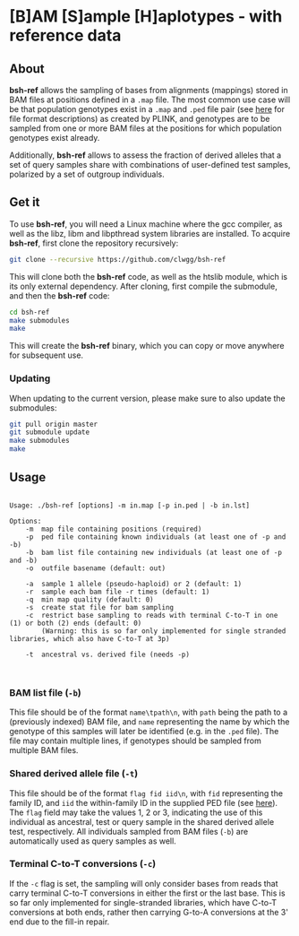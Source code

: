 * [B]AM [S]ample [H]aplotypes - with reference data
** About

*bsh-ref* allows the sampling of bases from alignments (mappings) stored in BAM files
at positions defined in a ~.map~ file. The most common use case will be that
population genotypes exist in a ~.map~ and ~.ped~ file pair (see [[https://www.cog-genomics.org/plink2/formats][here]] for file
format descriptions) as created by PLINK, and genotypes are to be sampled from
one or more BAM files at the positions for which population genotypes exist
already.

Additionally, *bsh-ref* allows to assess the fraction of derived alleles that a
set of query samples share with combinations of user-defined test samples,
polarized by a set of outgroup individuals.

** Get it

To use *bsh-ref*, you will need a Linux machine where the gcc compiler,
as well as the libz, libm and libpthread system libraries are
installed.
To acquire *bsh-ref*, first clone the repository recursively:

#+BEGIN_SRC sh
git clone --recursive https://github.com/clwgg/bsh-ref
#+END_SRC

This will clone both the *bsh-ref* code, as well as the htslib module,
which is its only external dependency. After cloning, first compile
the submodule, and then the *bsh-ref* code:

#+BEGIN_SRC sh
cd bsh-ref
make submodules
make
#+END_SRC

This will create the *bsh-ref* binary, which you can copy or move
anywhere for subsequent use.

*** Updating

When updating to the current version, please make sure to also update the
submodules:

#+BEGIN_SRC sh
git pull origin master
git submodule update
make submodules
make
#+END_SRC

** Usage

#+BEGIN_SRC bash :results output :exports results
./bsh-ref; echo
#+END_SRC

#+RESULTS:
#+begin_example

Usage: ./bsh-ref [options] -m in.map [-p in.ped | -b in.lst]

Options:
	-m	map file containing positions (required)
	-p	ped file containing known individuals (at least one of -p and -b)
	-b	bam list file containing new individuals (at least one of -p and -b)
	-o	outfile basename (default: out)

	-a	sample 1 allele (pseudo-haploid) or 2 (default: 1)
	-r	sample each bam file -r times (default: 1)
	-q	min map quality (default: 0)
	-s	create stat file for bam sampling
	-c	restrict base sampling to reads with terminal C-to-T in one (1) or both (2) ends (default: 0)
	  	(Warning: this is so far only implemented for single stranded libraries, which also have C-to-T at 3p)

	-t	ancestral vs. derived file (needs -p)


#+end_example

*** BAM list file (~-b~)
This file should be of the format ~name\tpath\n~, with ~path~ being the path to
a (previously indexed) BAM file, and ~name~ representing the name by which the
genotype of this samples will later be identified (e.g. in the ~.ped~ file).
The file may contain multiple lines, if genotypes should be sampled from
multiple BAM files.

*** Shared derived allele file (~-t~)
This file should be of the format ~flag fid iid\n~, with ~fid~ representing the
family ID, and ~iid~ the within-family ID in the supplied PED file (see [[https://www.cog-genomics.org/plink2/formats#fam][here]]).
The ~flag~ field may take the values 1, 2 or 3, indicating the use of this
individual as ancestral, test or query sample in the shared derived allele test,
respectively. All individuals sampled from BAM files (~-b~) are automatically
used as query samples as well.

*** Terminal C-to-T conversions (~-c~)
If the ~-c~ flag is set, the sampling will only consider bases from reads that
carry terminal C-to-T conversions in either the first or the last base. This is
so far only implemented for single-stranded libraries, which have C-to-T
conversions at both ends, rather then carrying G-to-A conversions at the 3' end
due to the fill-in repair.
